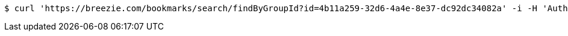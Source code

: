 [source,bash]
----
$ curl 'https://breezie.com/bookmarks/search/findByGroupId?id=4b11a259-32d6-4a4e-8e37-dc92dc34082a' -i -H 'Authorization: Bearer: 0b79bab50daca910b000d4f1a2b675d604257e42'
----